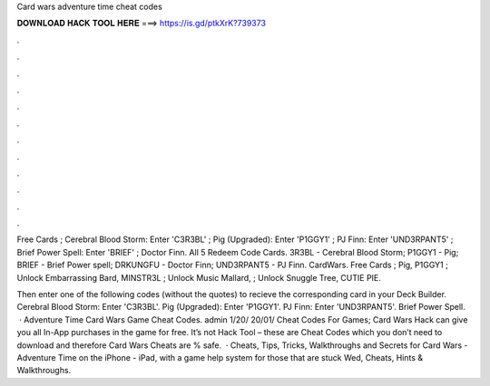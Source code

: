 Card wars adventure time cheat codes



𝐃𝐎𝐖𝐍𝐋𝐎𝐀𝐃 𝐇𝐀𝐂𝐊 𝐓𝐎𝐎𝐋 𝐇𝐄𝐑𝐄 ===> https://is.gd/ptkXrK?739373



.



.



.



.



.



.



.



.



.



.



.



.

Free Cards ; Cerebral Blood Storm: Enter 'C3R3BL' ; Pig (Upgraded): Enter 'P1GGY1' ; PJ Finn: Enter 'UND3RPANT5' ; Brief Power Spell: Enter 'BRIEF' ; Doctor Finn. All 5 Redeem Code Cards. 3R3BL - Cerebral Blood Storm; P1GGY1 - Pig; BRIEF - Brief Power spell; DRKUNGFU - Doctor Finn; UND3RPANT5 - PJ Finn. CardWars. Free Cards ; Pig, P1GGY1 ; Unlock Embarrassing Bard, MINSTR3L ; Unlock Music Mallard, ; Unlock Snuggle Tree, CUTIE PIE.

Then enter one of the following codes (without the quotes) to recieve the corresponding card in your Deck Builder. Cerebral Blood Storm: Enter 'C3R3BL'. Pig (Upgraded): Enter 'P1GGY1'. PJ Finn: Enter 'UND3RPANT5'. Brief Power Spell.  · Adventure Time Card Wars Game Cheat Codes. admin 1/20/ 20/01/ Cheat Codes For Games; Card Wars Hack can give you all In-App purchases in the game for free. It’s not Hack Tool – these are Cheat Codes which you don’t need to download and therefore Card Wars Cheats are % safe.  · Cheats, Tips, Tricks, Walkthroughs and Secrets for Card Wars - Adventure Time on the iPhone - iPad, with a game help system for those that are stuck Wed, Cheats, Hints & Walkthroughs.
